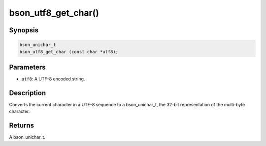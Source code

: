 .. _bson_utf8_get_char

bson_utf8_get_char()
====================

Synopsis
--------

.. code-block:: c

  bson_unichar_t
  bson_utf8_get_char (const char *utf8);

Parameters
----------

- ``utf8``: A UTF-8 encoded string.

Description
-----------

Converts the current character in a UTF-8 sequence to a bson_unichar_t, the 32-bit representation of the multi-byte character.

Returns
-------

A bson_unichar_t.

